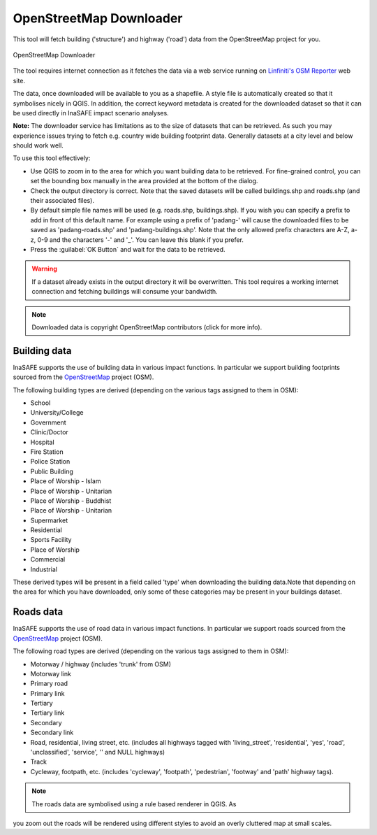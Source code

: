 .. _openstreetmap_downloader:

OpenStreetMap Downloader
========================

This tool will fetch building ('structure') and highway ('road') data from the
OpenStreetMap project for you.

.. figure:: /static/user-docs/openstreetmap_downloader.*
   :scale: 75 %
   :alt: OpenStreetMap Downloader
   :align: center

   OpenStreetMap Downloader

The tool requires internet connection as it fetches the data via a web service
running on `Linfiniti's OSM Reporter <http://osm.linfiniti.com>`_ web site.

The data, once downloaded will be available to you as a shapefile. A style
file is automatically created so that it symbolises nicely in QGIS. In
addition, the correct keyword metadata is created for the downloaded dataset
so that it can be used directly in InaSAFE impact scenario analyses.

**Note:** The downloader service has limitations as to the size of
datasets that can be retrieved. As such you may experience issues trying to
fetch e.g. country wide building footprint data. Generally datasets at a
city level and below should work well.

To use this tool effectively:

* Use QGIS to zoom in to the area for which you want building data to be
  retrieved. For fine-grained control, you can set the bounding box manually
  in the area provided at the bottom of the dialog.
* Check the output directory is correct. Note that the saved datasets
  will be called buildings.shp and roads.shp (and their associated files).
* By default simple file names will be used (e.g. roads.shp, buildings.shp).
  If you wish you can specify a prefix to add in front of this default name.
  For example using a prefix of 'padang-' will cause the downloaded files to be
  saved as 'padang-roads.shp' and 'padang-buildings.shp'. Note that the only
  allowed prefix characters are A-Z, a-z, 0-9 and the characters '-' and '_'.
  You can leave this blank if you prefer.
* Press the :guilabel:`OK Button` and wait for the data to be retrieved.


.. warning::
   If a dataset already exists in the output directory it will be overwritten.
   This tool requires a working internet connection and fetching buildings will
   consume your bandwidth.

.. note::
   Downloaded data is copyright OpenStreetMap contributors (click for more
   info).


Building data
-------------

InaSAFE supports the use of building data in various impact functions. In
particular we support building footprints sourced from the
`OpenStreetMap <https://openstreetmap.org>`_ project (OSM).

The following building types are derived (depending on the various tags assigned
to them in OSM):

* School
* University/College
* Government
* Clinic/Doctor
* Hospital
* Fire Station
* Police Station
* Public Building
* Place of Worship - Islam
* Place of Worship - Unitarian
* Place of Worship - Buddhist
* Place of Worship - Unitarian
* Supermarket
* Residential
* Sports Facility
* Place of Worship
* Commercial
* Industrial

These derived types will be present in a field called 'type' when downloading
the building data.Note that depending on the area for which you have downloaded,
only some of these categories may be present in your buildings dataset.

Roads data
----------

InaSAFE supports the use of road data in various impact functions. In
particular we support roads sourced from the
`OpenStreetMap <https://openstreetmap.org>`_ project (OSM).

The following road types are derived (depending on the various tags assigned
to them in OSM):

* Motorway / highway (includes 'trunk' from OSM)
* Motorway link
* Primary road
* Primary link
* Tertiary
* Tertiary link
* Secondary
* Secondary link
* Road, residential, living street, etc. (includes all highways tagged with
  'living_street', 'residential', 'yes', 'road', 'unclassified', 'service', ''
  and NULL highways)
* Track
* Cycleway, footpath, etc. (includes 'cycleway', 'footpath', 'pedestrian',
  'footway' and 'path' highway tags).

.. note:: The roads data are symbolised using a rule based renderer in QGIS. As
you zoom out the roads will be rendered using different styles to avoid an
overly cluttered map at small scales.
